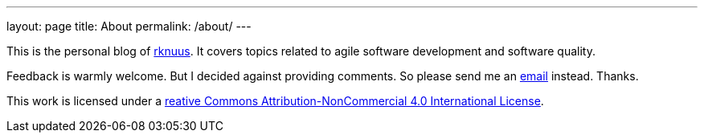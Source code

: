 ---
layout: page
title: About
permalink: /about/
---

This is the personal blog of mailto:rknuus@gmail.com[rknuus]. It covers topics related to agile software development and software quality.

Feedback is warmly welcome. But I decided against providing comments. So please send me an mailto:rknuus@gmail.com[email] instead. Thanks.

This work is licensed under a https://creativecommons.org/licenses/by-nc/4.0/[reative Commons Attribution-NonCommercial 4.0 International License].
